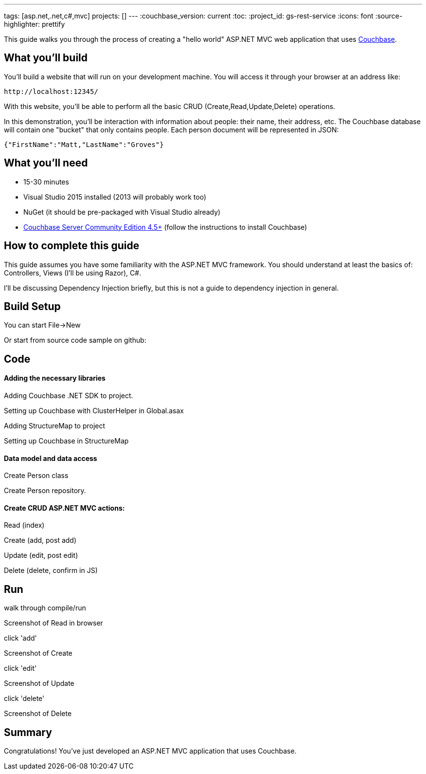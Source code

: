 ---
tags: [asp.net,.net,c#,mvc]
projects: []
---
:couchbase_version: current
:toc:
:project_id: gs-rest-service
:icons: font
:source-highlighter: prettify

This guide walks you through the process of creating a "hello world" ASP.NET MVC web application that uses link:http://developer.couchbase.com[Couchbase].

== What you'll build

You'll build a website that will run on your development machine. You will access it through your browser at an address like:

----
http://localhost:12345/
----

With this website, you'll be able to perform all the basic CRUD (Create,Read,Update,Delete) operations.

In this demonstration, you'll be interaction with information about people: their name, their address, etc. The Couchbase database will contain one "bucket" that only contains people. Each person document will be represented in JSON:

[source,json]
----
{"FirstName":"Matt,"LastName":"Groves"}
----

== What you'll need

* 15-30 minutes
* Visual Studio 2015 installed (2013 will probably work too)
* NuGet (it should be pre-packaged with Visual Studio already)
* link:http://www.couchbase.com/nosql-databases/downloads[Couchbase Server Community Edition 4.5+] (follow the instructions to install Couchbase)


== How to complete this guide

This guide assumes you have some familiarity with the ASP.NET MVC framework. You should understand at least the basics of: Controllers, Views (I'll be using Razor), C#.

I'll be discussing Dependency Injection briefly, but this is not a guide to dependency injection in general.

== Build Setup

You can start File->New

Or start from source code sample on github:

== Code

==== Adding the necessary libraries

Adding Couchbase .NET SDK to project.

Setting up Couchbase with ClusterHelper in Global.asax

Adding StructureMap to project

Setting up Couchbase in StructureMap

==== Data model and data access

Create Person class

Create Person repository.

==== Create CRUD ASP.NET MVC actions:

Read (index)

Create (add, post add)

Update (edit, post edit)

Delete (delete, confirm in JS)

== Run

walk through compile/run

Screenshot of Read in browser

click 'add'

Screenshot of Create

click 'edit'

Screenshot of Update

click 'delete'

Screenshot of Delete

== Summary

Congratulations! You've just developed an ASP.NET MVC application that uses Couchbase.
